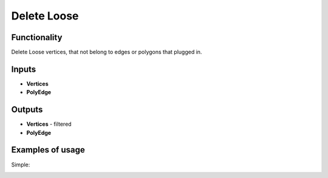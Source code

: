 Delete Loose
============

Functionality
-------------

Delete Loose vertices, that not belong to edges or polygons that plugged in.

Inputs
------

- **Vertices**
- **PolyEdge**

Outputs
-------

- **Vertices** - filtered
- **PolyEdge**

Examples of usage
-----------------

Simple:

.. image:: https://cloud.githubusercontent.com/assets/5783432/18611195/3b47ce74-7d43-11e6-8d05-335919636b2b.png
